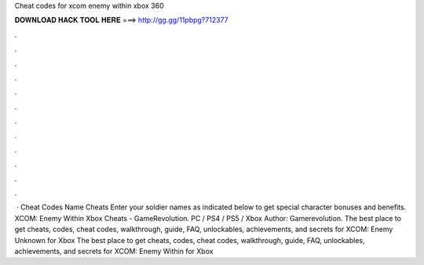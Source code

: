 Cheat codes for xcom enemy within xbox 360

𝐃𝐎𝐖𝐍𝐋𝐎𝐀𝐃 𝐇𝐀𝐂𝐊 𝐓𝐎𝐎𝐋 𝐇𝐄𝐑𝐄 ===> http://gg.gg/11pbpg?712377

.

.

.

.

.

.

.

.

.

.

.

.

 · Cheat Codes Name Cheats Enter your soldier names as indicated below to get special character bonuses and benefits. XCOM: Enemy Within Xbox Cheats - GameRevolution. PC / PS4 / PS5 / Xbox Author: Gamerevolution. The best place to get cheats, codes, cheat codes, walkthrough, guide, FAQ, unlockables, achievements, and secrets for XCOM: Enemy Unknown for Xbox  The best place to get cheats, codes, cheat codes, walkthrough, guide, FAQ, unlockables, achievements, and secrets for XCOM: Enemy Within for Xbox 